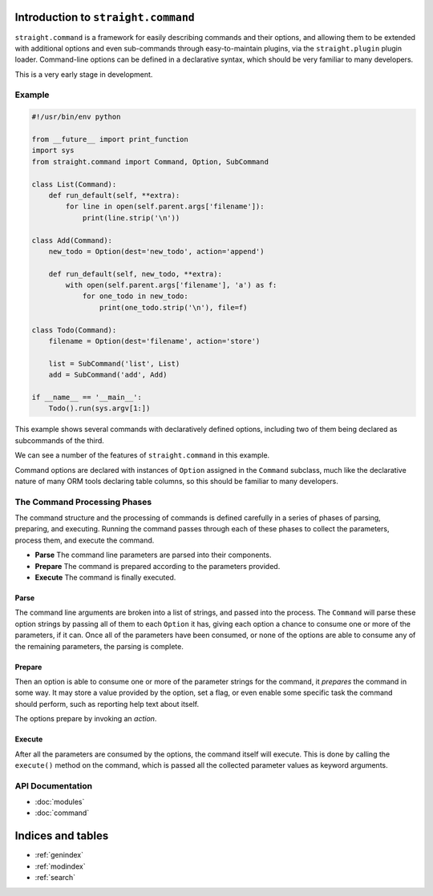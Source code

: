 .. straight.command documentation master file, created by
   sphinx-quickstart on Sun May 13 20:08:44 2012.
   You can adapt this file completely to your liking, but it should at least
   contain the root `toctree` directive.

Introduction to ``straight.command``
====================================

``straight.command`` is a framework for easily describing commands and their
options, and allowing them to be extended with additional options and even
sub-commands through easy-to-maintain plugins, via the ``straight.plugin`` plugin
loader. Command-line options can be defined in a declarative syntax, which
should be very familiar to many developers.

This is a very early stage in development.


Example
-------

.. code-block:: python

    #!/usr/bin/env python

    from __future__ import print_function
    import sys
    from straight.command import Command, Option, SubCommand

    class List(Command):
        def run_default(self, **extra):
            for line in open(self.parent.args['filename']):
                print(line.strip('\n'))

    class Add(Command):
        new_todo = Option(dest='new_todo', action='append')

        def run_default(self, new_todo, **extra):
            with open(self.parent.args['filename'], 'a') as f:
                for one_todo in new_todo:
                    print(one_todo.strip('\n'), file=f)

    class Todo(Command):
        filename = Option(dest='filename', action='store')       

        list = SubCommand('list', List)
        add = SubCommand('add', Add)

    if __name__ == '__main__':
        Todo().run(sys.argv[1:])


This example shows several commands with declaratively defined options,
including two of them being declared as subcommands of the third.

We can see a number of the features of ``straight.command`` in this example.

Command options are declared with instances of ``Option`` assigned in the
``Command`` subclass, much like the declarative nature of many ORM tools
declaring table columns, so this should be familiar to many developers.

The Command Processing Phases
-----------------------------

The command structure and the processing of commands is defined carefully
in a series of phases of parsing, preparing, and executing. Running the
command passes through each of these phases to collect the parameters,
process them, and execute the command.

* **Parse** The command line parameters are parsed into their components.
* **Prepare** The command is prepared according to the parameters provided.
* **Execute** The command is finally executed.

Parse
'''''

The command line arguments are broken into a list of strings, and passed
into the process. The ``Command`` will parse these option strings by passing all
of them to each ``Option`` it has, giving each option a chance to consume one
or more of the parameters, if it can. Once all of the parameters have been
consumed, or none of the options are able to consume any of the remaining
parameters, the parsing is complete.

Prepare
'''''''

Then an option is able to consume one or more of the parameter strings for
the command, it `prepares` the command in some way. It may store a value
provided by the option, set a flag, or even enable some specific task the
command should perform, such as reporting help text about itself.

The options prepare by invoking an `action`.

Execute
'''''''

After all the parameters are consumed by the options, the command itself
will execute. This is done by calling the ``execute()`` method on the
command, which is passed all the collected parameter values as keyword
arguments.


API Documentation
-----------------

* :doc:`modules`
* :doc:`command`

Indices and tables
==================

* :ref:`genindex`
* :ref:`modindex`
* :ref:`search`

